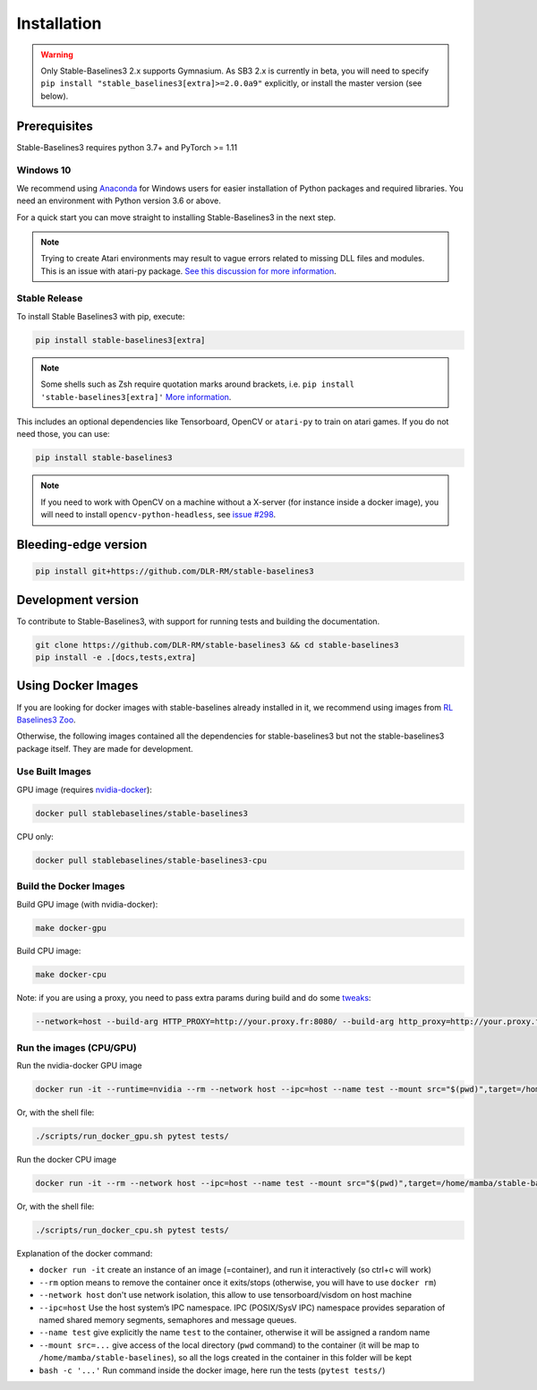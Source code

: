 .. _install:

Installation
============

.. warning::

  Only Stable-Baselines3 2.x supports Gymnasium. As SB3 2.x is currently in beta,
  you will need to specify ``pip install "stable_baselines3[extra]>=2.0.0a9"`` explicitly,
  or install the master version (see below).


Prerequisites
-------------

Stable-Baselines3 requires python 3.7+ and PyTorch >= 1.11

Windows 10
~~~~~~~~~~

We recommend using `Anaconda <https://conda.io/docs/user-guide/install/windows.html>`_ for Windows users for easier installation of Python packages and required libraries. You need an environment with Python version 3.6 or above.

For a quick start you can move straight to installing Stable-Baselines3 in the next step.

.. note::

	Trying to create Atari environments may result to vague errors related to missing DLL files and modules. This is an
	issue with atari-py package. `See this discussion for more information <https://github.com/openai/atari-py/issues/65>`_.


Stable Release
~~~~~~~~~~~~~~
To install Stable Baselines3 with pip, execute:

.. code-block:: bash

    pip install stable-baselines3[extra]

.. note::
        Some shells such as Zsh require quotation marks around brackets, i.e. ``pip install 'stable-baselines3[extra]'`` `More information <https://stackoverflow.com/a/30539963>`_.


This includes an optional dependencies like Tensorboard, OpenCV or ``atari-py`` to train on atari games. If you do not need those, you can use:

.. code-block:: bash

    pip install stable-baselines3


.. note::

  If you need to work with OpenCV on a machine without a X-server (for instance inside a docker image),
  you will need to install ``opencv-python-headless``, see `issue #298 <https://github.com/DLR-RM/stable-baselines3/issues/298>`_.


Bleeding-edge version
---------------------

.. code-block:: bash

	pip install git+https://github.com/DLR-RM/stable-baselines3


Development version
-------------------

To contribute to Stable-Baselines3, with support for running tests and building the documentation.

.. code-block:: bash

    git clone https://github.com/DLR-RM/stable-baselines3 && cd stable-baselines3
    pip install -e .[docs,tests,extra]


Using Docker Images
-------------------

If you are looking for docker images with stable-baselines already installed in it,
we recommend using images from `RL Baselines3 Zoo <https://github.com/DLR-RM/rl-baselines3-zoo>`_.

Otherwise, the following images contained all the dependencies for stable-baselines3 but not the stable-baselines3 package itself.
They are made for development.

Use Built Images
~~~~~~~~~~~~~~~~

GPU image (requires `nvidia-docker`_):

.. code-block:: bash

   docker pull stablebaselines/stable-baselines3

CPU only:

.. code-block:: bash

   docker pull stablebaselines/stable-baselines3-cpu

Build the Docker Images
~~~~~~~~~~~~~~~~~~~~~~~~

Build GPU image (with nvidia-docker):

.. code-block:: bash

   make docker-gpu

Build CPU image:

.. code-block:: bash

   make docker-cpu

Note: if you are using a proxy, you need to pass extra params during
build and do some `tweaks`_:

.. code-block:: bash

   --network=host --build-arg HTTP_PROXY=http://your.proxy.fr:8080/ --build-arg http_proxy=http://your.proxy.fr:8080/ --build-arg HTTPS_PROXY=https://your.proxy.fr:8080/ --build-arg https_proxy=https://your.proxy.fr:8080/

Run the images (CPU/GPU)
~~~~~~~~~~~~~~~~~~~~~~~~

Run the nvidia-docker GPU image

.. code-block:: bash

   docker run -it --runtime=nvidia --rm --network host --ipc=host --name test --mount src="$(pwd)",target=/home/mamba/stable-baselines3,type=bind stablebaselines/stable-baselines3 bash -c 'cd /home/mamba/stable-baselines3/ && pytest tests/'

Or, with the shell file:

.. code-block:: bash

   ./scripts/run_docker_gpu.sh pytest tests/

Run the docker CPU image

.. code-block:: bash

   docker run -it --rm --network host --ipc=host --name test --mount src="$(pwd)",target=/home/mamba/stable-baselines3,type=bind stablebaselines/stable-baselines3-cpu bash -c 'cd /home/mamba/stable-baselines3/ && pytest tests/'

Or, with the shell file:

.. code-block:: bash

   ./scripts/run_docker_cpu.sh pytest tests/

Explanation of the docker command:

-  ``docker run -it`` create an instance of an image (=container), and
   run it interactively (so ctrl+c will work)
-  ``--rm`` option means to remove the container once it exits/stops
   (otherwise, you will have to use ``docker rm``)
-  ``--network host`` don't use network isolation, this allow to use
   tensorboard/visdom on host machine
-  ``--ipc=host`` Use the host system’s IPC namespace. IPC (POSIX/SysV IPC) namespace provides
   separation of named shared memory segments, semaphores and message
   queues.
-  ``--name test`` give explicitly the name ``test`` to the container,
   otherwise it will be assigned a random name
-  ``--mount src=...`` give access of the local directory (``pwd``
   command) to the container (it will be map to ``/home/mamba/stable-baselines``), so
   all the logs created in the container in this folder will be kept
-  ``bash -c '...'`` Run command inside the docker image, here run the tests
   (``pytest tests/``)

.. _nvidia-docker: https://github.com/NVIDIA/nvidia-docker
.. _tweaks: https://stackoverflow.com/questions/23111631/cannot-download-docker-images-behind-a-proxy
